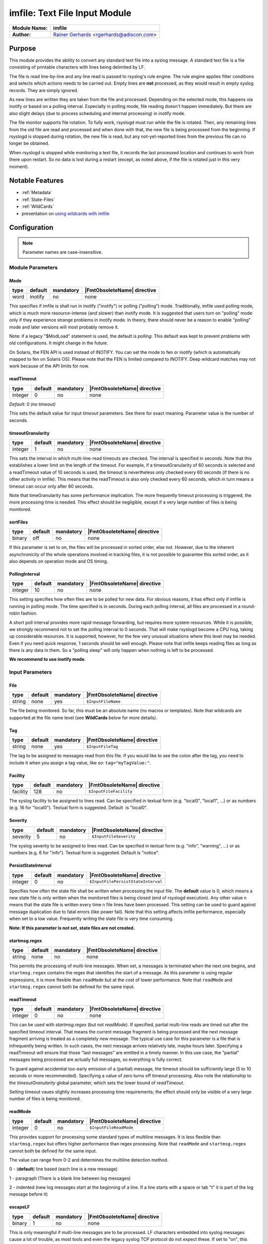 ******************************
imfile: Text File Input Module
******************************

.. index:: ! imfile

===========================  ===========================================================================
**Module Name:**             **imfile**
**Author:**                  `Rainer Gerhards <http://rainer.gerhards.net/>`_ <rgerhards@adiscon.com>
===========================  ===========================================================================

Purpose
=======

This module provides the ability to convert any standard text file
into a syslog
message. A standard text file is a file consisting of printable
characters with lines being delimited by LF.

The file is read line-by-line and any line read is passed to rsyslog's
rule engine. The rule engine applies filter conditions and selects which
actions needs to be carried out. Empty lines are **not** processed, as
they would result in empty syslog records. They are simply ignored.

As new lines are written they are taken from the file and processed.
Depending on the selected mode, this happens via inotify or based on
a polling interval. Especially in polling mode, file reading doesn't
happen immediately. But there are also slight delays (due to process
scheduling and internal processing) in inotify mode.

The file monitor supports file rotation. To fully work,
rsyslogd must run while the file is rotated. Then, any remaining lines
from the old file are read and processed and when done with that, the
new file is being processed from the beginning. If rsyslogd is stopped
during rotation, the new file is read, but any not-yet-reported lines
from the previous file can no longer be obtained.

When rsyslogd is stopped while monitoring a text file, it records the
last processed location and continues to work from there upon restart.
So no data is lost during a restart (except, as noted above, if the file
is rotated just in this very moment).

Notable Features
================

- :ref:`Metadata`
- :ref:`State-Files`
- :ref:`WildCards`
- presentation on `using wildcards with imfile <http://www.slideshare.net/rainergerhards1/using-wildcards-with-rsyslogs-file-monitor-imfile>`_


Configuration
=============

.. note::

   Parameter names are case-insensitive.


Module Parameters
-----------------

Mode
^^^^

.. csv-table::
   :header: "type", "default", "mandatory", "|FmtObsoleteName| directive"
   :widths: auto
   :class: parameter-table

   "word", "inotify", "no", "none"

.. versionadded:: 8.1.5

This specifies if imfile is shall run in inotify ("inotify") or polling
("polling") mode. Traditionally, imfile used polling mode, which is
much more resource-intense (and slower) than inotify mode. It is
suggested that users turn on "polling" mode only if they experience
strange problems in inotify mode. In theory, there should never be a
reason to enable "polling" mode and later versions will most probably
remove it.

Note: if a legacy "$ModLoad" statement is used, the default is *polling*.
This default was kept to prevent problems with old configurations. It
might change in the future.

.. versionadded:: 8.32.0

On Solaris, the FEN API is used instead of INOTIFY. You can set the mode
to fen or inotify (which is automatically mapped to fen on Solaris OS).
Please note that the FEN is limited compared to INOTIFY. Deep wildcard
matches may not work because of the API limits for now.


readTimeout
^^^^^^^^^^^

.. csv-table::
   :header: "type", "default", "mandatory", "|FmtObsoleteName| directive"
   :widths: auto
   :class: parameter-table

   "integer", "0", "no", "none"

*Default: 0 (no timeout)*

.. versionadded:: 8.23.0

This sets the default value for input *timeout* parameters. See there
for exact meaning. Parameter value is the number of seconds.


timeoutGranularity
^^^^^^^^^^^^^^^^^^

.. csv-table::
   :header: "type", "default", "mandatory", "|FmtObsoleteName| directive"
   :widths: auto
   :class: parameter-table

   "integer", "1", "no", "none"

.. versionadded:: 8.23.0

This sets the interval in which multi-line-read timeouts are checked.
The interval is specified in seconds. Note that
this establishes a lower limit on the length of the timeout. For example, if
a timeoutGranularity of 60 seconds is selected and a readTimeout value of 10 seconds
is used, the timeout is nevertheless only checked every 60 seconds (if there is
no other activity in imfile). This means that the readTimeout is also only
checked every 60 seconds, which in turn means a timeout can occur only after 60
seconds.

Note that timeGranularity has some performance implication. The more frequently
timeout processing is triggered, the more processing time is needed. This
effect should be negligible, except if a very large number of files is being
monitored.


sortFiles
^^^^^^^^^

.. csv-table::
   :header: "type", "default", "mandatory", "|FmtObsoleteName| directive"
   :widths: auto
   :class: parameter-table

   "binary", "off", "no", "none"

.. versionadded:: 8.32.0

If this parameter is set to on, the files will be processed in sorted order, else
not. However, due to the inherent asynchronicity of the whole operations involved
in tracking files, it is not possible to guarantee this sorted order, as it also
depends on operation mode and OS timing.


PollingInterval
^^^^^^^^^^^^^^^

.. csv-table::
   :header: "type", "default", "mandatory", "|FmtObsoleteName| directive"
   :widths: auto
   :class: parameter-table

   "integer", "10", "no", "none"

This setting specifies how often files are to be
polled for new data. For obvious reasons, it has effect only if
imfile is running in polling mode.
The time specified is in seconds. During each
polling interval, all files are processed in a round-robin fashion.

A short poll interval provides more rapid message forwarding, but
requires more system resources. While it is possible, we strongly
recommend not to set the polling interval to 0 seconds. That will
make rsyslogd become a CPU hog, taking up considerable resources. It
is supported, however, for the few very unusual situations where this
level may be needed. Even if you need quick response, 1 seconds
should be well enough. Please note that imfile keeps reading files as
long as there is any data in them. So a "polling sleep" will only
happen when nothing is left to be processed.

**We recommend to use inotify mode.**


Input Parameters
----------------

File
^^^^

.. csv-table::
   :header: "type", "default", "mandatory", "|FmtObsoleteName| directive"
   :widths: auto
   :class: parameter-table

   "string", "none", "yes", "``$InputFileName``"

The file being monitored. So far, this must be an absolute name (no
macros or templates). Note that wildcards are supported at the file
name level (see **WildCards** below for more details).


Tag
^^^

.. csv-table::
   :header: "type", "default", "mandatory", "|FmtObsoleteName| directive"
   :widths: auto
   :class: parameter-table

   "string", "none", "yes", "``$InputFileTag``"

The tag to be assigned to messages read from this file. If you would like to
see the colon after the tag, you need to include it when you assign a tag
value, like so: ``tag="myTagValue:"``.


Facility
^^^^^^^^

.. csv-table::
   :header: "type", "default", "mandatory", "|FmtObsoleteName| directive"
   :widths: auto
   :class: parameter-table

   "facility", "128", "no", "``$InputFileFacility``"

The syslog facility to be assigned to lines read. Can be specified
in textual form (e.g. "local0", "local1", ...) or as numbers (e.g.
16 for "local0"). Textual form is suggested. Default  is "local0".


Severity
^^^^^^^^

.. csv-table::
   :header: "type", "default", "mandatory", "|FmtObsoleteName| directive"
   :widths: auto
   :class: parameter-table

   "severity", "5", "no", "``$InputFileSeverity``"

The syslog severity to be assigned to lines read. Can be specified
in textual   form (e.g. "info", "warning", ...) or as numbers (e.g. 6
for "info"). Textual form is suggested. Default is "notice".


PersistStateInterval
^^^^^^^^^^^^^^^^^^^^

.. csv-table::
   :header: "type", "default", "mandatory", "|FmtObsoleteName| directive"
   :widths: auto
   :class: parameter-table

   "integer", "0", "no", "``$InputFilePersistStateInterval``"

Specifies how often the state file shall be written when processing
the input file. The **default** value is 0, which means a new state
file is only written when the monitored files is being closed (end of
rsyslogd execution). Any other value n means that the state file is
written every time n file lines have been processed. This setting can
be used to guard against message duplication due to fatal errors
(like power fail). Note that this setting affects imfile performance,
especially when set to a low value. Frequently writing the state file
is very time consuming.

**Note: If this parameter is not set, state files are not created.**


startmsg.regex
^^^^^^^^^^^^^^

.. csv-table::
   :header: "type", "default", "mandatory", "|FmtObsoleteName| directive"
   :widths: auto
   :class: parameter-table

   "string", "none", "no", "none"

.. versionadded:: 8.10.0

This permits the processing of multi-line messages. When set, a
messages is terminated when the next one begins, and
``startmsg.regex`` contains the regex that identifies the start
of a message. As this parameter is using regular expressions, it
is more flexible than ``readMode`` but at the cost of lower
performance.
Note that ``readMode`` and ``startmsg.regex`` cannot both be
defined for the same input.


readTimeout
^^^^^^^^^^^

.. csv-table::
   :header: "type", "default", "mandatory", "|FmtObsoleteName| directive"
   :widths: auto
   :class: parameter-table

   "integer", "0", "no", "none"

.. versionadded:: 8.23.0

This can be used with *startmsg.regex* (but not *readMode*). If specified,
partial multi-line reads are timed out after the specified timeout interval.
That means the current message fragment is being processed and the next
message fragment arriving is treated as a completely new message. The
typical use case for this parameter is a file that is infrequently being
written. In such cases, the next message arrives relatively late, maybe hours
later. Specifying a readTimeout will ensure that those "last messages" are
emitted in a timely manner. In this use case, the "partial" messages being
processed are actually full messages, so everything is fully correct.

To guard against accidential too-early emission of a (partial) message, the
timeout should be sufficiently large (5 to 10 seconds or more recommended).
Specifying a value of zero turns off timeout processing. Also note the
relationship to the *timeoutGranularity* global parameter, which sets the
lower bound of *readTimeout*.

Setting timeout vaues slightly increases processing time requirements; the
effect should only be visible of a very large number of files is being
monitored.


readMode
^^^^^^^^

.. csv-table::
   :header: "type", "default", "mandatory", "|FmtObsoleteName| directive"
   :widths: auto
   :class: parameter-table

   "integer", "0", "no", "``$InputFileReadMode``"

This provides support for processing some standard types of multiline
messages. It is less flexible than ``startmsg.regex`` but offers higher
performance than regex processing. Note that ``readMode`` and
``startmsg.regex`` cannot both be defined for the same input.

The value can range from 0-2 and determines the multiline
detection method.

0 - (**default**) line based (each line is a new message)

1 - paragraph (There is a blank line between log messages)

2 - indented (new log messages start at the beginning of a line. If a
line starts with a space or tab "\t" it is part of the log message before it)


escapeLF
^^^^^^^^

.. csv-table::
   :header: "type", "default", "mandatory", "|FmtObsoleteName| directive"
   :widths: auto
   :class: parameter-table

   "binary", "1", "no", "none"

This is only meaningful if multi-line messages are to be processed.
LF characters embedded into syslog messages cause a lot of trouble,
as most tools and even the legacy syslog TCP protocol do not expect
these. If set to "on", this option avoid this trouble by properly
escaping LF characters to the 4-byte sequence "#012". This is
consistent with other rsyslog control character escaping. By default,
escaping is turned on. If you turn it off, make sure you test very
carefully with all associated tools. Please note that if you intend
to use plain TCP syslog with embedded LF characters, you need to
enable octet-counted framing.
For more details, see Rainer's blog posting on imfile LF escaping.


MaxLinesAtOnce
^^^^^^^^^^^^^^

.. csv-table::
   :header: "type", "default", "mandatory", "|FmtObsoleteName| directive"
   :widths: auto
   :class: parameter-table

   "integer", "0", "no", "``$InputFileMaxLinesAtOnce``"

This is a legacy setting that only is supported in *polling* mode.
In *inotify* mode, it is fixed at 0 and all attempts to configure
a different value will be ignored, but will generate an error
message.

Please note that future versions of imfile may not support this
parameter at all. So it is suggested to not use it.

In *polling* mode, if set to 0, each file will be fully processed and
then processing switches to the next file. If it is set to any other
value, a maximum of [number] lines is processed in sequence for each file,
and then the file is switched. This provides a kind of mutiplexing
the load of multiple files and probably leads to a more natural
distribution of events when multiple busy files are monitored. For
*polling* mode, the **default** is 10240.


MaxSubmitAtOnce
^^^^^^^^^^^^^^^

.. csv-table::
   :header: "type", "default", "mandatory", "|FmtObsoleteName| directive"
   :widths: auto
   :class: parameter-table

   "integer", "1024", "no", "none"

This is an expert option. It can be used to set the maximum input
batch size that imfile can generate. The **default** is 1024, which
is suitable for a wide range of applications. Be sure to understand
rsyslog message batch processing before you modify this option. If
you do not know what this doc here talks about, this is a good
indication that you should NOT modify the default.


deleteStateOnFileDelete
^^^^^^^^^^^^^^^^^^^^^^^

.. csv-table::
   :header: "type", "default", "mandatory", "|FmtObsoleteName| directive"
   :widths: auto
   :class: parameter-table

   "binary", "on", "no", "none"

This parameter controls if state files are deleted if their associated
main file is deleted. Usually, this is a good idea, because otherwise
problems would occur if a new file with the same name is created. In
that case, imfile would pick up reading from the last position in
the **deleted** file, which usually is not what you want.

However, there is one situation where not deleting associated state
file makes sense: this is the case if a monitored file is modified
with an editor (like vi or gedit). Most editors write out modifications
by deleting the old file and creating a new now. If the state file
would be deleted in that case, all of the file would be reprocessed,
something that's probably not intended in most case. As a side-note,
it is strongly suggested *not* to modify monitored files with
editors. In any case, in such a situation, it makes sense to
disable state file deletion. That also applies to similar use
cases.

In general, this parameter should only by set if the users
knows exactly why this is required.


Ruleset
^^^^^^^

.. csv-table::
   :header: "type", "default", "mandatory", "|FmtObsoleteName| directive"
   :widths: auto
   :class: parameter-table

   "string", "none", "no", "``$InputFileBindRuleset``"

Binds the listener to a specific :doc:`ruleset <../../concepts/multi_ruleset>`.


addMetadata
^^^^^^^^^^^

.. csv-table::
   :header: "type", "default", "mandatory", "|FmtObsoleteName| directive"
   :widths: auto
   :class: parameter-table

   "binary", "-1", "no", "none"

**Default: see intro section on Metadata**

This is used to turn on or off the addition of metadata to the
message object.


addCeeTag
^^^^^^^^^

.. csv-table::
   :header: "type", "default", "mandatory", "|FmtObsoleteName| directive"
   :widths: auto
   :class: parameter-table

   "binary", "off", "no", "none"

This is used to turn on or off the addition of the "@cee:" cookie to the
message object.


reopenOnTruncate
^^^^^^^^^^^^^^^^

.. csv-table::
   :header: "type", "default", "mandatory", "|FmtObsoleteName| directive"
   :widths: auto
   :class: parameter-table

   "binary", "off", "no", "none"

This is an **experimental** feature that tells rsyslog to reopen input file
when it was truncated (inode unchanged but file size on disk is less than
current offset in memory).


trimLineOverBytes
^^^^^^^^^^^^^^^^^

.. csv-table::
   :header: "type", "default", "mandatory", "|FmtObsoleteName| directive"
   :widths: auto
   :class: parameter-table

   "integer", "0", "no", "none"

This is used to tell rsyslog to truncate the line which length is greater
than specified bytes. If it is positive number, rsyslog truncate the line
at specified bytes. Default value of 'trimLineOverBytes' is 0, means never
truncate line.

This option can be used when ``readMode`` is 0 or 2.


freshStartTail
^^^^^^^^^^^^^^

.. csv-table::
   :header: "type", "default", "mandatory", "|FmtObsoleteName| directive"
   :widths: auto
   :class: parameter-table

   "binary", "off", "no", "none"

This is used to tell rsyslog to seek to the end/tail of input files
(discard old logs) **at its first start(freshStart)** and process only new
log messages.

When deploy rsyslog to a large number of servers, we may only care about
new log messages generated after the deployment. set **freshstartTail**
to **on** will discard old logs. Otherwise, there may be vast useless
message burst on the remote central log receiver


discardTruncatedMsg
^^^^^^^^^^^^^^^^^^^

.. csv-table::
   :header: "type", "default", "mandatory", "|FmtObsoleteName| directive"
   :widths: auto
   :class: parameter-table

   "binary", "off", "no", "none"

When messages are too long they are truncated and the following part is
processed as a new message. When this parameter is turned on the
truncated part is not processed but discarded.


msgDiscardingError
^^^^^^^^^^^^^^^^^^

.. csv-table::
   :header: "type", "default", "mandatory", "|FmtObsoleteName| directive"
   :widths: auto
   :class: parameter-table

   "binary", "on", "no", "none"

Upon truncation an error is given. When this parameter is turned off, no
error will be shown upon truncation.



.. _Metadata:

Metadata
========
The imfile module supports message metadata. It supports the following
data items:

- filename

  Name of the file where the message originated from. This is most
  useful when using wildcards inside file monitors, because it then
  is the only way to know which file the message originated from.
  The value can be accessed using the %$!metadata!filename% property.

- fileoffset

  Offset of the file in bytes at the time the message was read. The
  offset reported is from the **start** of the line.
  This information can be useful when recreating multi-line files
  that may have been accessed or transmitted non-sequentially.
  The value can be accessed using the %$!metadata!fileoffset% property.

Metadata is only present if enabled. By default it is enabled for
input() statements that contain wildcards. For all others, it is
disabled by default. It can explicitly be turned on or off via the
*addMetadata* input() parameter, which always overrides the default.


.. _State-Files:

State Files
===========
Rsyslog must keep track of which parts of the monitored file
are already processed. This is done in so-called "state files" that
are created in the rsyslog working directory and are read on startup to
resume monitoring after a shutdown. The location of the rsyslog
working directory is configurable via the ``global(workDirectory)``
|FmtAdvancedName| format parameter.

**Note**: The ``PersistStateInterval`` parameter must be set, otherwise state
files will NOT be created.

To avoid problems with duplicate state files, rsyslog automatically
generates state file names according to the following scheme:

- the string "imfile-state:" is added before the actual file name,
  which includes the full path
- the full name is prepended after that string, but all occurrences
  of "/" are replaced by "-" to facilitate handling of these files

As a concrete example, consider file ``/var/log/applog`` is
being monitored. The corresponding state file will be named
``imfile-state:-var-log-applog``.

Note that it is possible to set a fixed state file name via the
deprecated ``stateFile`` parameter. It is suggested to avoid this, as
the user must take care of name clashes. Most importantly, if
"stateFile" is set for file monitors with wildcards, the **same**
state file is used for all occurrences of these files. In short,
this will usually not work and cause confusion. Upon startup,
rsyslog tries to detect these cases and emit warning messages.
However, the detection simply checks for the presence of "*"
and as such it will not cover more complex cases.

Note that when the ``global(workDirectory)`` |FmtAdvancedName| format
parameter is not set or set to a non-writable location, the state file
**will not be generated**. In those cases, the file content will always
be completely re-sent by imfile, because the module does not know that it
already processed parts of that file.


.. _WildCards:

WildCards
=========

**Before Version: 8.25.0**
  Wildcards are only supported in the filename part, not in directory names.

* /var/log/\*.log **works**. *
* /var/log/\*/syslog.log does **not work**. *


**Since Version: 8.25.0**
  Wildcards are supported in filename and paths which means these samples will work:

* /var/log/\*.log **works**. *
* /var/log/\*/syslog.log **works**. *
* /var/log/\*/\*.log **works**. *


  All matching files in all matching subfolders will work.
  Note that this may decrease performance in imfile depending on how
  many directories and files are being watched dynamically.















Caveats/Known Bugs
==================

* currently, wildcards are only supported in inotify mode
* read modes other than "0" currently seem to have issues in
  inotify mode

Configuration Examples
======================

The following sample monitors two files. If you need just one, remove
the second one. If you need more, add them according to the sample ;).
This code must be placed in /etc/rsyslog.conf (or wherever your distro
puts rsyslog's config files). Note that only commands actually needed
need to be specified. The second file uses less commands and uses
defaults instead.

.. code-block:: none

  module(load="imfile" PollingInterval="10") #needs to be done just once

  # File 1
  input(type="imfile"
        File="/path/to/file1"
        Tag="tag1"
        Severity="error"
        Facility="local7")

  # File 2
  input(type="imfile"
        File="/path/to/file2"
        Tag="tag2")

  # ... and so on ... #


Deprecated parameters
=====================

**Note:** While these parameters are still accepted, they should no longer be
used for newly created configurations.

stateFile
---------

.. csv-table::
   :header: "type", "default", "mandatory", "|FmtObsoleteName| directive"
   :widths: auto
   :class: parameter-table

   "string", "none", "no", "``$InputFileStateFile``"

This is the name of this file's state file. This parameter should
usually **not** be used. Check the section on "State Files" above
for more details.


